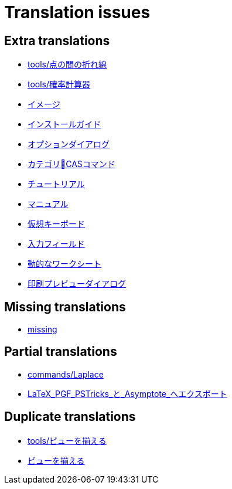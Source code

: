 = Translation issues

== Extra translations

 * xref:tools/点の間の折れ線.adoc[tools/点の間の折れ線]
 * xref:tools/確率計算器.adoc[tools/確率計算器]
 * xref:イメージ.adoc[イメージ]
 * xref:インストールガイド.adoc[インストールガイド]
 * xref:オプションダイアログ.adoc[オプションダイアログ]
 * xref:カテゴリCASコマンド.adoc[カテゴリCASコマンド]
 * xref:チュートリアル.adoc[チュートリアル]
 * xref:マニュアル.adoc[マニュアル]
 * xref:仮想キーボード.adoc[仮想キーボード]
 * xref:入力フィールド.adoc[入力フィールド]
 * xref:動的なワークシート.adoc[動的なワークシート]
 * xref:印刷プレビューダイアログ.adoc[印刷プレビューダイアログ]

== Missing translations

 * xref:en@manual::missing.adoc[missing]

== Partial translations

 * xref:commands/Laplace.adoc[commands/Laplace]
 * xref:LaTeX_PGF_PSTricks_と_Asymptote_へエクスポート.adoc[LaTeX_PGF_PSTricks_と_Asymptote_へエクスポート]

== Duplicate translations

 * xref:tools/ビューを揃える.adoc[tools/ビューを揃える]
 * xref:ビューを揃える.adoc[ビューを揃える]